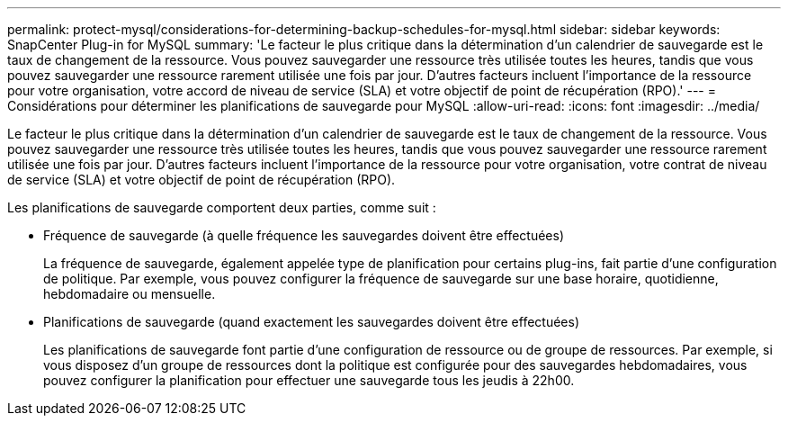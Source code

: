 ---
permalink: protect-mysql/considerations-for-determining-backup-schedules-for-mysql.html 
sidebar: sidebar 
keywords: SnapCenter Plug-in for MySQL 
summary: 'Le facteur le plus critique dans la détermination d’un calendrier de sauvegarde est le taux de changement de la ressource.  Vous pouvez sauvegarder une ressource très utilisée toutes les heures, tandis que vous pouvez sauvegarder une ressource rarement utilisée une fois par jour.  D’autres facteurs incluent l’importance de la ressource pour votre organisation, votre accord de niveau de service (SLA) et votre objectif de point de récupération (RPO).' 
---
= Considérations pour déterminer les planifications de sauvegarde pour MySQL
:allow-uri-read: 
:icons: font
:imagesdir: ../media/


[role="lead"]
Le facteur le plus critique dans la détermination d’un calendrier de sauvegarde est le taux de changement de la ressource.  Vous pouvez sauvegarder une ressource très utilisée toutes les heures, tandis que vous pouvez sauvegarder une ressource rarement utilisée une fois par jour.  D’autres facteurs incluent l’importance de la ressource pour votre organisation, votre contrat de niveau de service (SLA) et votre objectif de point de récupération (RPO).

Les planifications de sauvegarde comportent deux parties, comme suit :

* Fréquence de sauvegarde (à quelle fréquence les sauvegardes doivent être effectuées)
+
La fréquence de sauvegarde, également appelée type de planification pour certains plug-ins, fait partie d'une configuration de politique.  Par exemple, vous pouvez configurer la fréquence de sauvegarde sur une base horaire, quotidienne, hebdomadaire ou mensuelle.

* Planifications de sauvegarde (quand exactement les sauvegardes doivent être effectuées)
+
Les planifications de sauvegarde font partie d’une configuration de ressource ou de groupe de ressources.  Par exemple, si vous disposez d'un groupe de ressources dont la politique est configurée pour des sauvegardes hebdomadaires, vous pouvez configurer la planification pour effectuer une sauvegarde tous les jeudis à 22h00.


